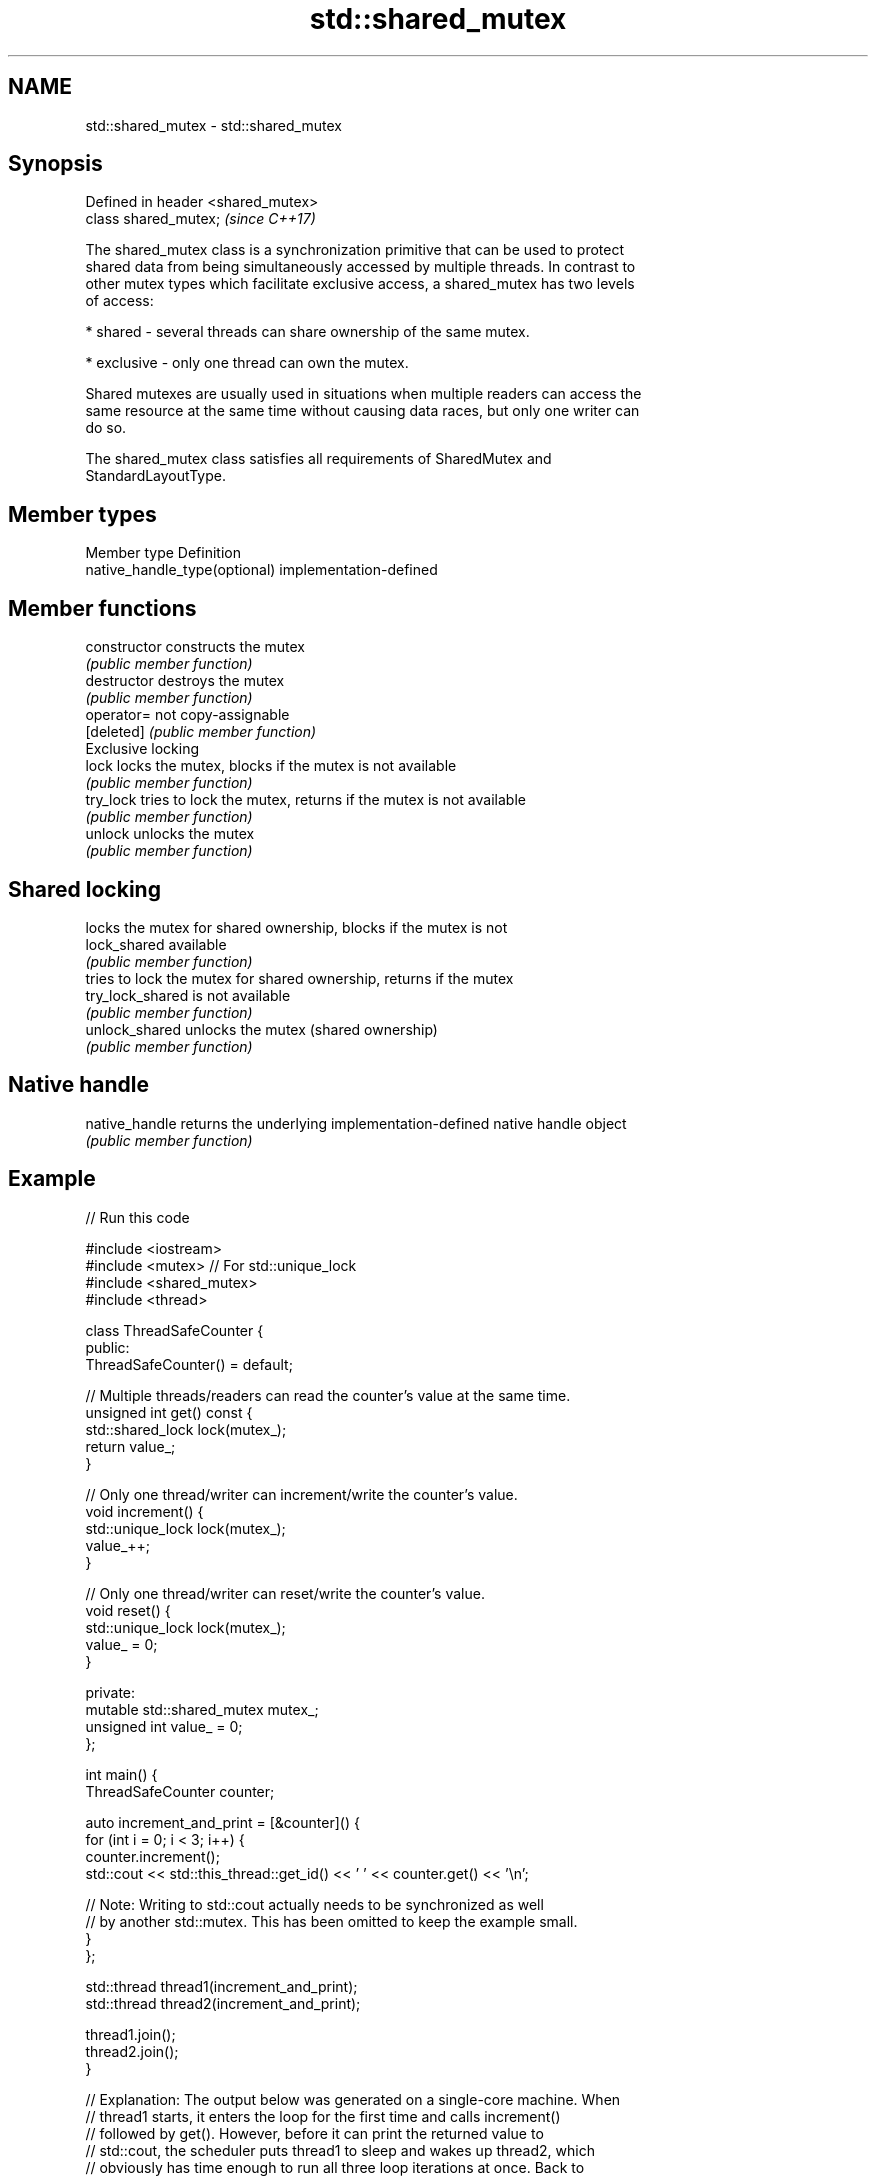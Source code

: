 .TH std::shared_mutex 3 "2019.08.27" "http://cppreference.com" "C++ Standard Libary"
.SH NAME
std::shared_mutex \- std::shared_mutex

.SH Synopsis
   Defined in header <shared_mutex>
   class shared_mutex;               \fI(since C++17)\fP

   The shared_mutex class is a synchronization primitive that can be used to protect
   shared data from being simultaneously accessed by multiple threads. In contrast to
   other mutex types which facilitate exclusive access, a shared_mutex has two levels
   of access:

     * shared - several threads can share ownership of the same mutex.

     * exclusive - only one thread can own the mutex.

   Shared mutexes are usually used in situations when multiple readers can access the
   same resource at the same time without causing data races, but only one writer can
   do so.

   The shared_mutex class satisfies all requirements of SharedMutex and
   StandardLayoutType.

.SH Member types

   Member type                  Definition
   native_handle_type(optional) implementation-defined

.SH Member functions

   constructor     constructs the mutex
                   \fI(public member function)\fP
   destructor      destroys the mutex
                   \fI(public member function)\fP
   operator=       not copy-assignable
   [deleted]       \fI(public member function)\fP
         Exclusive locking
   lock            locks the mutex, blocks if the mutex is not available
                   \fI(public member function)\fP
   try_lock        tries to lock the mutex, returns if the mutex is not available
                   \fI(public member function)\fP
   unlock          unlocks the mutex
                   \fI(public member function)\fP
.SH Shared locking
                   locks the mutex for shared ownership, blocks if the mutex is not
   lock_shared     available
                   \fI(public member function)\fP
                   tries to lock the mutex for shared ownership, returns if the mutex
   try_lock_shared is not available
                   \fI(public member function)\fP
   unlock_shared   unlocks the mutex (shared ownership)
                   \fI(public member function)\fP
.SH Native handle
   native_handle   returns the underlying implementation-defined native handle object
                   \fI(public member function)\fP

.SH Example

   
// Run this code

 #include <iostream>
 #include <mutex>  // For std::unique_lock
 #include <shared_mutex>
 #include <thread>

 class ThreadSafeCounter {
  public:
   ThreadSafeCounter() = default;

   // Multiple threads/readers can read the counter's value at the same time.
   unsigned int get() const {
     std::shared_lock lock(mutex_);
     return value_;
   }

   // Only one thread/writer can increment/write the counter's value.
   void increment() {
     std::unique_lock lock(mutex_);
     value_++;
   }

   // Only one thread/writer can reset/write the counter's value.
   void reset() {
     std::unique_lock lock(mutex_);
     value_ = 0;
   }

  private:
   mutable std::shared_mutex mutex_;
   unsigned int value_ = 0;
 };

 int main() {
   ThreadSafeCounter counter;

   auto increment_and_print = [&counter]() {
     for (int i = 0; i < 3; i++) {
       counter.increment();
       std::cout << std::this_thread::get_id() << ' ' << counter.get() << '\\n';

       // Note: Writing to std::cout actually needs to be synchronized as well
       // by another std::mutex. This has been omitted to keep the example small.
     }
   };

   std::thread thread1(increment_and_print);
   std::thread thread2(increment_and_print);

   thread1.join();
   thread2.join();
 }

 // Explanation: The output below was generated on a single-core machine. When
 // thread1 starts, it enters the loop for the first time and calls increment()
 // followed by get(). However, before it can print the returned value to
 // std::cout, the scheduler puts thread1 to sleep and wakes up thread2, which
 // obviously has time enough to run all three loop iterations at once. Back to
 // thread1, still in the first loop iteration, it finally prints its local copy
 // of the counter's value, which is 1, to std::cout and then runs the remaining
 // two loop iterations. On a multi-core machine, none of the threads is put to
 // sleep and the output is more likely to be in ascending order.

.SH Possible output:

 123084176803584 2
 123084176803584 3
 123084176803584 4
 123084185655040 1
 123084185655040 5
 123084185655040 6

.SH See also

   shared_timed_mutex provides shared mutual exclusion facility and implements locking
   \fI(C++14)\fP            with a timeout
                      \fI(class)\fP

